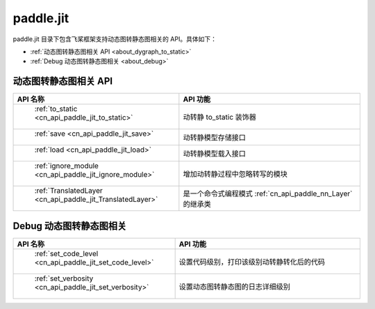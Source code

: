 .. _cn_overview_jit:

paddle.jit
--------------

paddle.jit 目录下包含飞桨框架支持动态图转静态图相关的 API。具体如下：

-  :ref:`动态图转静态图相关 API <about_dygraph_to_static>`
-  :ref:`Debug 动态图转静态图相关 <about_debug>`



.. _about_dygraph_to_static:

动态图转静态图相关 API
::::::::::::::::::::

.. csv-table::
    :header: "API 名称", "API 功能"
    :widths: 10, 30

    " :ref:`to_static <cn_api_paddle_jit_to_static>` ", "动转静 to_static 装饰器"
    " :ref:`save <cn_api_paddle_jit_save>` ", "动转静模型存储接口"
    " :ref:`load <cn_api_paddle_jit_load>` ", "动转静模型载入接口"
    " :ref:`ignore_module <cn_api_paddle_jit_ignore_module>` ", "增加动转静过程中忽略转写的模块"
    " :ref:`TranslatedLayer <cn_api_paddle_jit_TranslatedLayer>` ", "是一个命令式编程模式 :ref:`cn_api_paddle_nn_Layer` 的继承类"


.. _about_debug:

Debug 动态图转静态图相关
::::::::::::::::::::

.. csv-table::
    :header: "API 名称", "API 功能"
    :widths: 10, 30

    " :ref:`set_code_level <cn_api_paddle_jit_set_code_level>` ", "设置代码级别，打印该级别动转静转化后的代码"
    " :ref:`set_verbosity <cn_api_paddle_jit_set_verbosity>` ", "设置动态图转静态图的日志详细级别"
